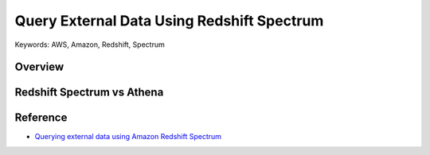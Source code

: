 Query External Data Using Redshift Spectrum
==============================================================================
Keywords: AWS, Amazon, Redshift, Spectrum


Overview
------------------------------------------------------------------------------


Redshift Spectrum vs Athena
------------------------------------------------------------------------------


Reference
------------------------------------------------------------------------------
- `Querying external data using Amazon Redshift Spectrum <https://docs.aws.amazon.com/redshift/latest/dg/c-using-spectrum.html>`_
